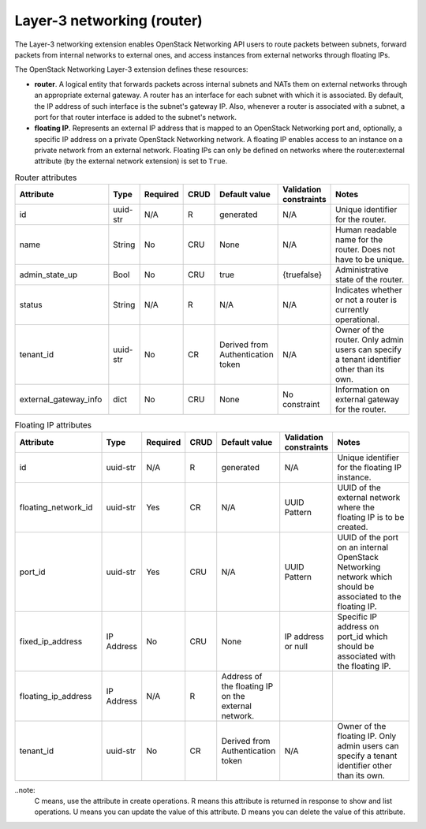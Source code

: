 ===========================
Layer-3 networking (router)
===========================

The Layer-3 networking extension enables OpenStack Networking API users
to route packets between subnets, forward packets from internal networks
to external ones, and access instances from external networks through
floating IPs.

The OpenStack Networking Layer-3 extension defines these resources:

-  **router**. A logical entity that forwards packets across internal
   subnets and NATs them on external networks through an appropriate
   external gateway. A router has an interface for each subnet with which it is
   associated. By default, the IP address of such interface is the
   subnet's gateway IP. Also, whenever a router is associated with a
   subnet, a port for that router interface is added to the subnet's
   network.

-  **floating IP**. Represents an external IP address that is mapped to
   an OpenStack Networking port and, optionally, a specific IP address
   on a private OpenStack Networking network. A floating IP enables
   access to an instance on a private network from an external network.
   Floating IPs can only be defined on networks where the
   router:external attribute (by the external network extension) is set
   to ``True``.

.. csv-table:: Router attributes
   :header: "Attribute", "Type", "Required", "CRUD", "Default value", "Validation constraints", "Notes"
   :widths: 18, 4, 3, 4, 4, 4, 30

   "id", "uuid-str", "N/A", "R", "generated", "N/A", "Unique identifier for the router."
   "name", "String", "No", "CRU", "None", "N/A", "Human readable name for the router. Does not have to be unique."
   "admin\_state\_up", "Bool", "No", "CRU", "true", "{true\false}", "Administrative state of the router."
   "status", "String", "N/A", "R", "N/A", "N/A", "Indicates whether or not a router is currently operational."
   "tenant\_id", "uuid-str", "No", "CR", "Derived from Authentication token", "N/A", "Owner of the router. Only admin users can specify a tenant identifier
   other than its own."
   "external\_gateway\_info", "dict", "No", "CRU", "None", "No constraint", "Information on external gateway for the router."

.. csv-table:: Floating IP attributes
   :header: "Attribute", "Type", "Required", "CRUD", "Default value", "Validation constraints", "Notes"
   :widths: 18, 4, 3, 4, 4, 4, 30

   "id", "uuid-str", "N/A", "R", "generated", "N/A", "Unique identifier for the floating IP instance."
   "floating_network_id", "uuid-str", "Yes", "CR", "N/A", "UUID Pattern", "UUID of the external network where the floating IP is to be created."
   "port_id", "uuid-str", "Yes", "CRU", "N/A", "UUID Pattern", "UUID of the port on an internal OpenStack Networking network which should be associated to the floating IP."
   "fixed_ip_address", "IP Address", "No", "CRU", "None", "IP address or null", "Specific IP address on port_id which should be associated with the floating IP."
   "floating_ip_address", "IP Address", "N/A", "R", "Address of the floating IP on the external network."
   "tenant\_id", "uuid-str", "No", "CR", "Derived from Authentication token", "N/A", "Owner of the floating IP. Only admin users can specify a tenant identifier other than its own."

..note:
    C means, use the attribute in create operations. R means this attribute is
    returned in response to show and list operations. U means you can update the
    value of this attribute. D means you can delete the value of this attribute.
